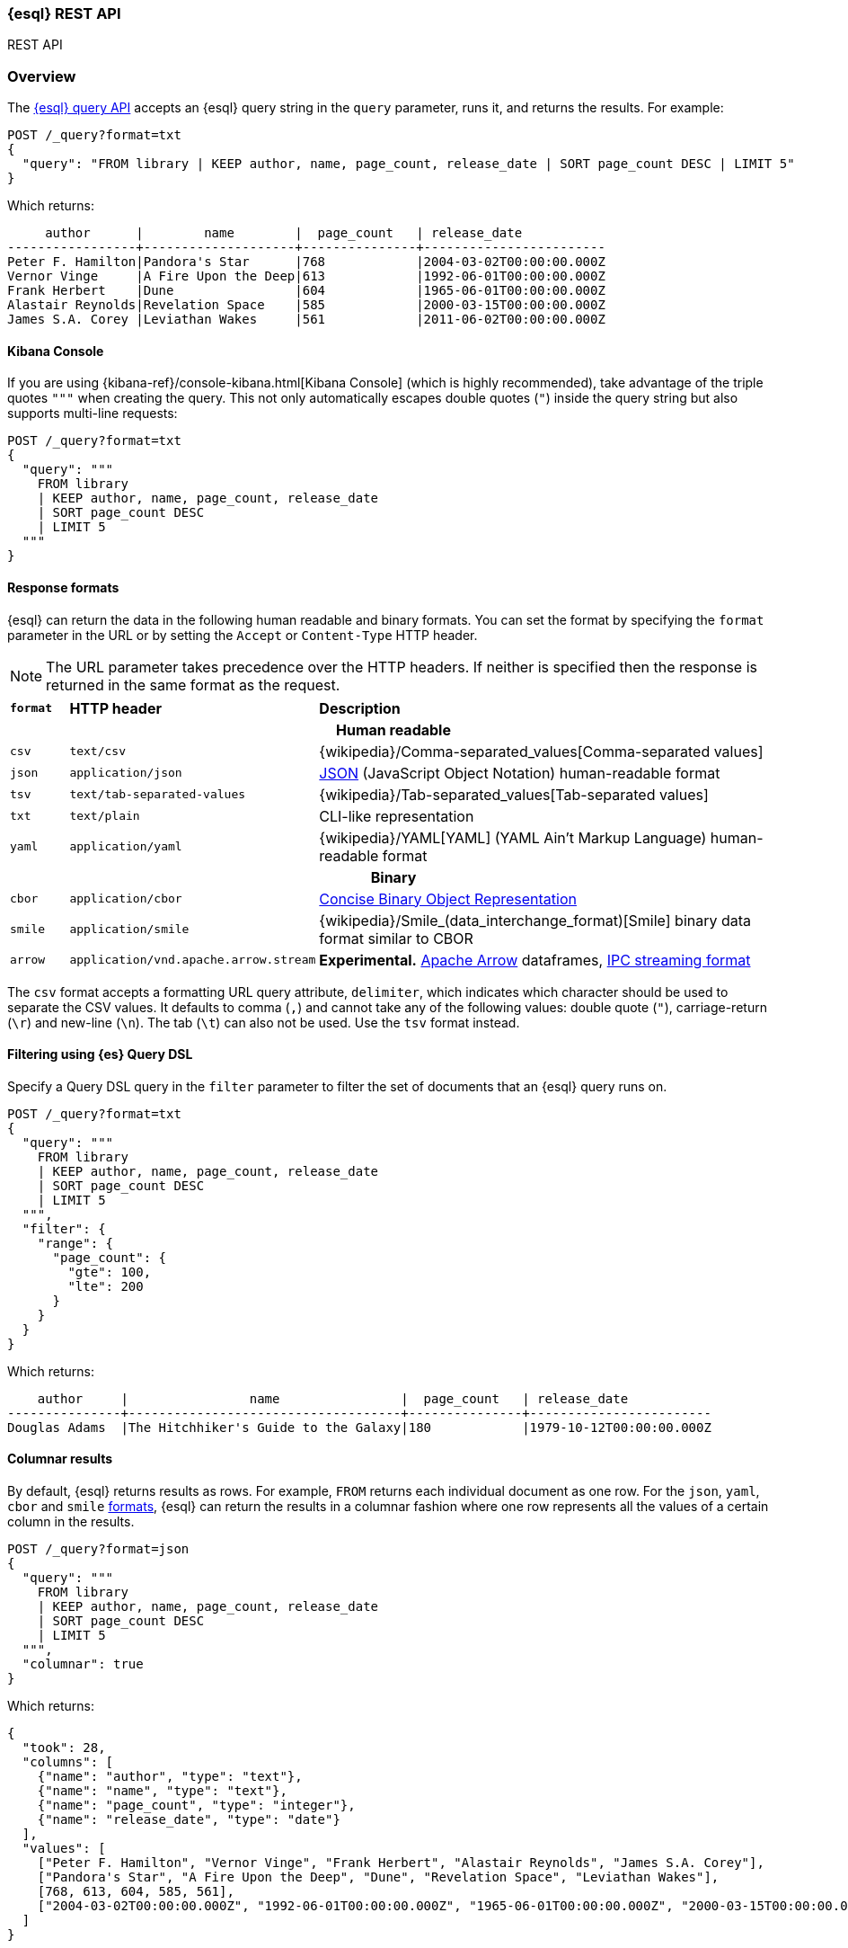 [[esql-rest]]
=== {esql} REST API

++++
<titleabbrev>REST API</titleabbrev>
++++

[discrete]
[[esql-rest-overview]]
=== Overview

The <<esql-query-api,{esql} query API>> accepts an {esql} query string in the
`query` parameter, runs it, and returns the results. For example:

[source,console]
----
POST /_query?format=txt
{
  "query": "FROM library | KEEP author, name, page_count, release_date | SORT page_count DESC | LIMIT 5"
}
----
// TEST[setup:library]

Which returns:

[source,text]
----
     author      |        name        |  page_count   | release_date
-----------------+--------------------+---------------+------------------------
Peter F. Hamilton|Pandora's Star      |768            |2004-03-02T00:00:00.000Z
Vernor Vinge     |A Fire Upon the Deep|613            |1992-06-01T00:00:00.000Z
Frank Herbert    |Dune                |604            |1965-06-01T00:00:00.000Z
Alastair Reynolds|Revelation Space    |585            |2000-03-15T00:00:00.000Z
James S.A. Corey |Leviathan Wakes     |561            |2011-06-02T00:00:00.000Z
----
// TESTRESPONSE[s/\|/\\|/ s/\+/\\+/]
// TESTRESPONSE[non_json]

[discrete]
[[esql-kibana-console]]
==== Kibana Console

If you are using {kibana-ref}/console-kibana.html[Kibana Console] (which is
highly recommended), take advantage of the triple quotes `"""` when creating the
query. This not only automatically escapes double quotes (`"`) inside the query
string but also supports multi-line requests:

// tag::esql-query-api[]
[source,console]
----
POST /_query?format=txt
{
  "query": """
    FROM library
    | KEEP author, name, page_count, release_date
    | SORT page_count DESC
    | LIMIT 5
  """
}
----
// TEST[setup:library]

[discrete]
[[esql-rest-format]]
==== Response formats

{esql} can return the data in the following human readable and binary formats.
You can set the format by specifying the `format` parameter in the URL or by
setting the `Accept` or `Content-Type` HTTP header.

NOTE: The URL parameter takes precedence over the HTTP headers. If neither is
specified then the response is returned in the same format as the request.

[cols="m,4m,8"]

|===
s|`format`
s|HTTP header
s|Description

3+h| Human readable

|csv
|text/csv
|{wikipedia}/Comma-separated_values[Comma-separated values]

|json
|application/json
|https://www.json.org/[JSON] (JavaScript Object Notation) human-readable format

|tsv
|text/tab-separated-values
|{wikipedia}/Tab-separated_values[Tab-separated values]

|txt
|text/plain
|CLI-like representation

|yaml
|application/yaml
|{wikipedia}/YAML[YAML] (YAML Ain't Markup Language) human-readable format

3+h| Binary

|cbor
|application/cbor
|https://cbor.io/[Concise Binary Object Representation]

|smile
|application/smile
|{wikipedia}/Smile_(data_interchange_format)[Smile] binary data format similar
to CBOR

|arrow
|application/vnd.apache.arrow.stream
|**Experimental.** https://arrow.apache.org/[Apache Arrow] dataframes, https://arrow.apache.org/docs/format/Columnar.html#ipc-streaming-format[IPC streaming format]
|===

The `csv` format accepts a formatting URL query attribute, `delimiter`, which
indicates which character should be used to separate the CSV values. It defaults
to comma (`,`) and cannot take any of the following values: double quote (`"`),
carriage-return (`\r`) and new-line (`\n`). The tab (`\t`) can also not be used.
Use the `tsv` format instead.

[discrete]
[[esql-rest-filtering]]
==== Filtering using {es} Query DSL

Specify a Query DSL query in the `filter` parameter to filter the set of
documents that an {esql} query runs on.

[source,console]
----
POST /_query?format=txt
{
  "query": """
    FROM library
    | KEEP author, name, page_count, release_date
    | SORT page_count DESC
    | LIMIT 5
  """,
  "filter": {
    "range": {
      "page_count": {
        "gte": 100,
        "lte": 200
      }
    }
  }
}
----
// TEST[setup:library]

Which returns:

[source,text]
--------------------------------------------------
    author     |                name                |  page_count   | release_date
---------------+------------------------------------+---------------+------------------------
Douglas Adams  |The Hitchhiker's Guide to the Galaxy|180            |1979-10-12T00:00:00.000Z
--------------------------------------------------
// TESTRESPONSE[s/\|/\\|/ s/\+/\\+/]
// TESTRESPONSE[non_json]

[discrete]
[[esql-rest-columnar]]
==== Columnar results

By default, {esql} returns results as rows. For example, `FROM` returns each
individual document as one row. For the `json`, `yaml`, `cbor` and `smile`
<<esql-rest-format,formats>>, {esql} can return the results in a columnar
fashion where one row represents all the values of a certain column in the
results.

[source,console]
----
POST /_query?format=json
{
  "query": """
    FROM library
    | KEEP author, name, page_count, release_date
    | SORT page_count DESC
    | LIMIT 5
  """,
  "columnar": true
}
----
// TEST[setup:library]

Which returns:

[source,console-result]
----
{
  "took": 28,
  "columns": [
    {"name": "author", "type": "text"},
    {"name": "name", "type": "text"},
    {"name": "page_count", "type": "integer"},
    {"name": "release_date", "type": "date"}
  ],
  "values": [
    ["Peter F. Hamilton", "Vernor Vinge", "Frank Herbert", "Alastair Reynolds", "James S.A. Corey"],
    ["Pandora's Star", "A Fire Upon the Deep", "Dune", "Revelation Space", "Leviathan Wakes"],
    [768, 613, 604, 585, 561],
    ["2004-03-02T00:00:00.000Z", "1992-06-01T00:00:00.000Z", "1965-06-01T00:00:00.000Z", "2000-03-15T00:00:00.000Z", "2011-06-02T00:00:00.000Z"]
  ]
}
----
// TESTRESPONSE[s/"took": 28/"took": "$body.took"/]

[discrete]
[[esql-locale-param]]
==== Returning localized results

Use the `locale` parameter in the request body to return results (especially dates) formatted per the conventions of the locale.
If `locale` is not specified, defaults to `en-US` (English).
Refer to https://www.oracle.com/java/technologies/javase/jdk17-suported-locales.html[JDK Supported Locales].

Syntax: the `locale` parameter accepts language tags in the (case-insensitive) format `xy` and `xy-XY`.

For example, to return a month name in French:

[source,console]
----
POST /_query
{
  "locale": "fr-FR",
  "query": """
          ROW birth_date_string = "2023-01-15T00:00:00.000Z"
          | EVAL birth_date = date_parse(birth_date_string)
          | EVAL month_of_birth = DATE_FORMAT("MMMM",birth_date)
          | LIMIT 5
   """
}
----
// TEST[setup:library]

[discrete]
[[esql-rest-params]]
==== Passing parameters to a query

Values, for example for a condition, can be passed to a query "inline", by
integrating the value in the query string itself:

[source,console]
----
POST /_query
{
  "query": """
    FROM library
    | EVAL year = DATE_EXTRACT("year", release_date)
    | WHERE page_count > 300 AND author == "Frank Herbert"
    | STATS count = COUNT(*) by year
    | WHERE count > 0
    | LIMIT 5
  """
}
----
// TEST[setup:library]

To avoid any attempts of hacking or code injection, extract the values in a
separate list of parameters. Use question mark placeholders (`?`) in the query
string for each of the parameters:

[source,console]
----
POST /_query
{
  "query": """
    FROM library
    | EVAL year = DATE_EXTRACT("year", release_date)
    | WHERE page_count > ? AND author == ?
    | STATS count = COUNT(*) by year
    | WHERE count > ?
    | LIMIT 5
  """,
  "params": [300, "Frank Herbert", 0]
}
----
// TEST[setup:library]

The parameters can be named parameters or positional parameters.

Named parameters use question mark placeholders (`?`) followed by a string.

[source,console]
----
POST /_query
{
  "query": """
    FROM library
    | EVAL year = DATE_EXTRACT("year", release_date)
    | WHERE page_count > ?page_count AND author == ?author
    | STATS count = COUNT(*) by year
    | WHERE count > ?count
    | LIMIT 5
  """,
  "params": [{"page_count" : 300}, {"author" : "Frank Herbert"}, {"count" : 0}]
}
----
// TEST[setup:library]

Positional parameters use question mark placeholders (`?`) followed by an
integer.

[source,console]
----
POST /_query
{
  "query": """
    FROM library
    | EVAL year = DATE_EXTRACT("year", release_date)
    | WHERE page_count > ?1 AND author == ?2
    | STATS count = COUNT(*) by year
    | WHERE count > ?3
    | LIMIT 5
  """,
  "params": [300, "Frank Herbert", 0]
}
----
// TEST[setup:library]

[discrete]
[[esql-rest-async-query]]
==== Running an async {esql} query

The <<esql-async-query-api,{esql} async query API>> lets you asynchronously
execute a query request, monitor its progress, and retrieve results when
they become available.

Executing an {esql} query is commonly quite fast, however queries across
large data sets or frozen data can take some time. To avoid long waits,
run an async {esql} query.

Queries initiated by the async query API may return results or not. The
`wait_for_completion_timeout` property determines how long to wait for
the results. If the results are not available by this time, a
<<esql-async-query-api-response-body-query-id,query id>> is returned which
can be later used to retrieve the results. For example:

[source,console]
----
POST /_query/async
{
  "query": """
    FROM library
    | EVAL year = DATE_TRUNC(1 YEARS, release_date)
    | STATS MAX(page_count) BY year
    | SORT year
    | LIMIT 5
  """,
  "wait_for_completion_timeout": "2s"
}
----
// TEST[setup:library]
// TEST[skip:awaitsfix https://github.com/elastic/elasticsearch/issues/104013]

If the results are not available within the given timeout period, 2
seconds in this case, no results are returned but rather a response that
includes:

* A query ID
* An `is_running` value of _true_, indicating the query is ongoing

The query continues to run in the background without blocking other
requests.

[source,console-result]
----
{
  "id": "FmNJRUZ1YWZCU3dHY1BIOUhaenVSRkEaaXFlZ3h4c1RTWFNocDdnY2FSaERnUTozNDE=",
  "is_running": true
}
----
// TEST[skip: no access to query ID - may return response values]

To check the progress of an async query, use the <<esql-async-query-get-api,
{esql} async query get API>> with the query ID. Specify how long you'd like
to wait for complete results in the `wait_for_completion_timeout` parameter.

[source,console]
----
GET /_query/async/FmNJRUZ1YWZCU3dHY1BIOUhaenVSRkEaaXFlZ3h4c1RTWFNocDdnY2FSaERnUTozNDE=?wait_for_completion_timeout=30s
----
// TEST[skip: no access to query ID - may return response values]

If the response's `is_running` value is `false`, the query has finished
and the results are returned.

[source,console-result]
----
{
  "is_running": false,
  "columns": ...
}
----
// TEST[skip: no access to query ID - may return response values]

Use the <<esql-async-query-delete-api, {esql} async query delete API>> to
delete an async query before the `keep_alive` period ends. If the query
is still running, {es} cancels it.

[source,console]
----
DELETE /_query/async/FmdMX2pIang3UWhLRU5QS0lqdlppYncaMUpYQ05oSkpTc3kwZ21EdC1tbFJXQToxOTI=
----
// TEST[skip: no access to query ID]

